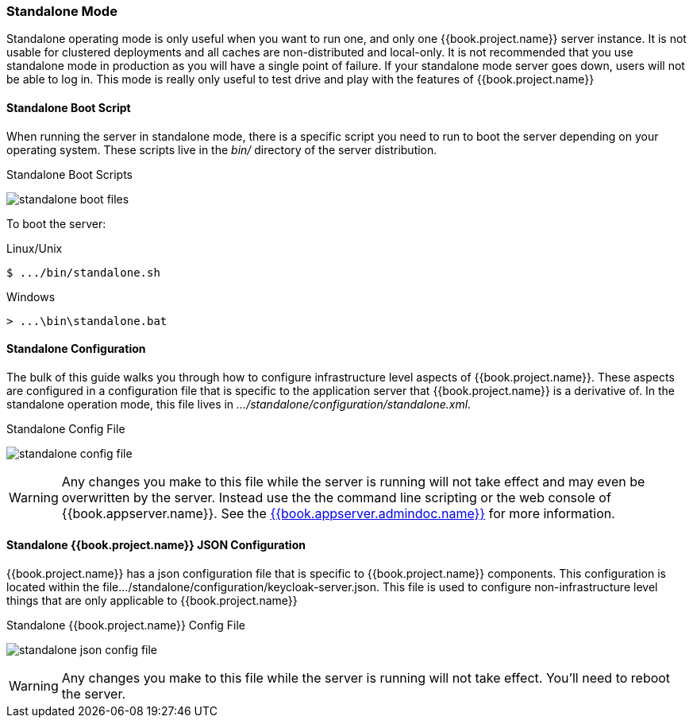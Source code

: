 
[[_standalone-mode]]
=== Standalone Mode

Standalone operating mode is only useful when you want to run one, and only one {{book.project.name}} server instance.
It is not usable for clustered deployments and all caches are non-distributed and local-only.  It is not recommended that
you use standalone mode in production as you will have a single point of failure.  If your standalone mode server goes down,
users will not be able to log in.  This mode is really only useful to test drive and play with the features of {{book.project.name}}

==== Standalone Boot Script

When running the server in standalone mode, there is a specific script you need to run to boot the server depending on your
operating system.  These scripts live in the _bin/_ directory of the server distribution.

.Standalone Boot Scripts
image:../../{{book.images}}/standalone-boot-files.png[]

To boot the server:

.Linux/Unix
[source]
----
$ .../bin/standalone.sh
----

.Windows
[source]
----
> ...\bin\standalone.bat
----

==== Standalone Configuration

The bulk of this guide walks you through how to configure infrastructure level aspects of {{book.project.name}}.  These
aspects are configured in a configuration file that is specific to the application server that {{book.project.name}} is a
derivative of.  In the standalone operation mode, this file lives in _.../standalone/configuration/standalone.xml_.

.Standalone Config File
image:../../{{book.images}}/standalone-config-file.png[]

WARNING: Any changes you make to this file while the server is running will not take effect and may even be overwritten
      by the server.  Instead use the the command line scripting or the web console of {{book.appserver.name}}.  See
      the link:{{book.appserver.admindoc.link}}[{{book.appserver.admindoc.name}}] for more information.


==== Standalone {{book.project.name}} JSON Configuration

{{book.project.name}} has a json configuration file that is specific to {{book.project.name}} components.  This configuration is located within
the file.../standalone/configuration/keycloak-server.json.  This file is used to configure non-infrastructure level things that are
only applicable to {{book.project.name}}

.Standalone {{book.project.name}} Config File
image:../../{{book.images}}/standalone-json-config-file.png[]

WARNING: Any changes you make to this file while the server is running will not take effect.  You'll need to reboot the
      server.







